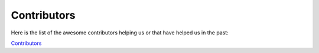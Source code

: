 Contributors
============

Here is the list of the awesome contributors helping us or that have helped us in the past:

`Contributors <https://github.com/mozilla/MozDef/graphs/contributors>`_

